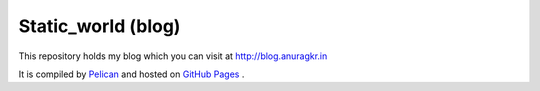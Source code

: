 Static_world (blog)
===================

This repository holds my blog which you can visit at http://blog.anuragkr.in

It is compiled by `Pelican <http://docs.getpelican.com/>`_  and hosted on `GitHub Pages <http://pages.github.com/>`_ .
